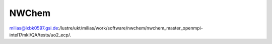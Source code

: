 NWChem
======

milias@lxbk0597.gsi.de:/lustre/ukt/milias/work/software/nwchem/nwchem_master_openmpi-intel17mkl/QA/tests/uo2_ecp/.

